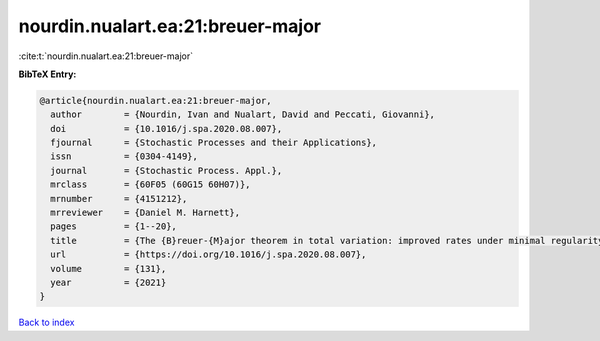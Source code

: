 nourdin.nualart.ea:21:breuer-major
==================================

:cite:t:`nourdin.nualart.ea:21:breuer-major`

**BibTeX Entry:**

.. code-block:: bibtex

   @article{nourdin.nualart.ea:21:breuer-major,
     author        = {Nourdin, Ivan and Nualart, David and Peccati, Giovanni},
     doi           = {10.1016/j.spa.2020.08.007},
     fjournal      = {Stochastic Processes and their Applications},
     issn          = {0304-4149},
     journal       = {Stochastic Process. Appl.},
     mrclass       = {60F05 (60G15 60H07)},
     mrnumber      = {4151212},
     mrreviewer    = {Daniel M. Harnett},
     pages         = {1--20},
     title         = {The {B}reuer-{M}ajor theorem in total variation: improved rates under minimal regularity},
     url           = {https://doi.org/10.1016/j.spa.2020.08.007},
     volume        = {131},
     year          = {2021}
   }

`Back to index <../By-Cite-Keys.html>`_
